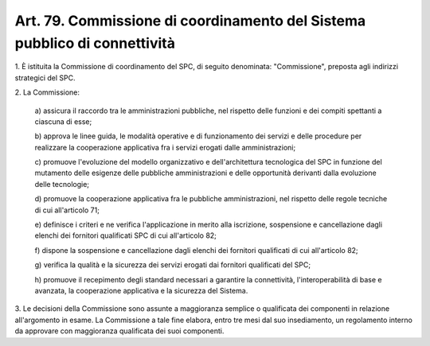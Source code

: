 .. _art79:

Art. 79. Commissione di coordinamento del Sistema pubblico di connettività
^^^^^^^^^^^^^^^^^^^^^^^^^^^^^^^^^^^^^^^^^^^^^^^^^^^^^^^^^^^^^^^^^^^^^^^^^^



1\. È istituita la Commissione di coordinamento del SPC, di seguito denominata: "Commissione", preposta agli indirizzi strategici del SPC.

2\. La Commissione:

   a\) assicura il raccordo tra le amministrazioni pubbliche, nel rispetto delle funzioni e dei compiti spettanti a ciascuna di esse;

   b\) approva le linee guida, le modalità operative e di funzionamento dei servizi e delle procedure per realizzare la cooperazione applicativa fra i servizi erogati dalle amministrazioni;

   c\) promuove l'evoluzione del modello organizzativo e dell'architettura tecnologica del SPC in funzione del mutamento delle esigenze delle pubbliche amministrazioni e delle opportunità derivanti dalla evoluzione delle tecnologie;

   d\) promuove la cooperazione applicativa fra le pubbliche amministrazioni, nel rispetto delle regole tecniche di cui all'articolo 71;

   e\) definisce i criteri e ne verifica l'applicazione in merito alla iscrizione, sospensione e cancellazione dagli elenchi dei fornitori qualificati SPC di cui all'articolo 82;

   f\) dispone la sospensione e cancellazione dagli elenchi dei fornitori qualificati di cui all'articolo 82;

   g\) verifica la qualità e la sicurezza dei servizi erogati dai fornitori qualificati del SPC;

   h\) promuove il recepimento degli standard necessari a garantire la connettività, l'interoperabilità di base e avanzata, la cooperazione applicativa e la sicurezza del Sistema.

3\. Le decisioni della Commissione sono assunte a maggioranza semplice o qualificata dei componenti in relazione all'argomento in esame. La Commissione a tale fine elabora, entro tre mesi dal suo insediamento, un regolamento interno da approvare con maggioranza qualificata dei suoi componenti.
